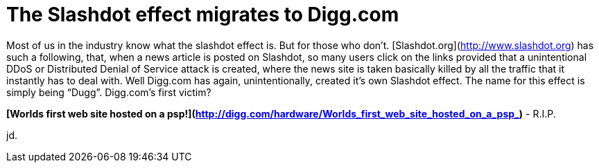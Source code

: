 = The Slashdot effect migrates to Digg.com
:hp-tags: internet

Most of us in the industry know what the slashdot effect is. But for those who don’t. [Slashdot.org](http://www.slashdot.org) has such a following, that, when a news article is posted on Slashdot, so many users click on the links provided that a unintentional DDoS or Distributed Denial of Service attack is created, where the news site is taken basically killed by all the traffic that it instantly has to deal with. Well Digg.com has again, unintentionally, created it’s own Slashdot effect. The name for this effect is simply being “Dugg”. Digg.com’s first victim?  
  
**[Worlds first web site hosted on a psp!](http://digg.com/hardware/Worlds_first_web_site_hosted_on_a_psp_)** - R.I.P. 
  
jd.
